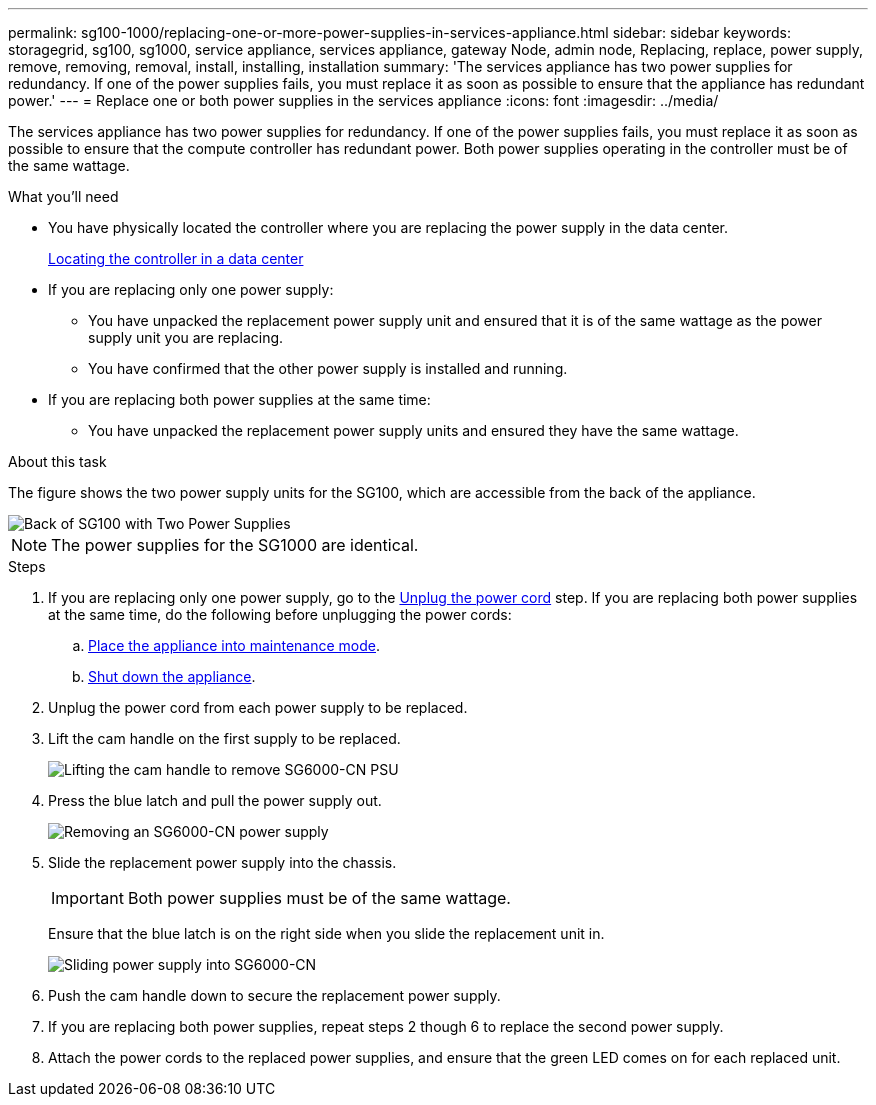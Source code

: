 ---
permalink: sg100-1000/replacing-one-or-more-power-supplies-in-services-appliance.html
sidebar: sidebar
keywords: storagegrid, sg100, sg1000, service appliance, services appliance, gateway Node, admin node, Replacing, replace, power supply, remove, removing, removal, install, installing, installation 
summary: 'The services appliance has two power supplies for redundancy. If one of the power supplies fails, you must replace it as soon as possible to ensure that the appliance has redundant power.'
---
= Replace one or both power supplies in the services appliance
:icons: font
:imagesdir: ../media/

[.lead]
The services appliance has two power supplies for redundancy. If one of the power supplies fails, you must replace it as soon as possible to ensure that the compute controller has redundant power. Both power supplies operating in the controller must be of the same wattage.

.What you'll need

* You have physically located the controller where you are replacing the power supply in the data center.

+
xref:locating-controller-in-data-center.adoc[Locating the controller in a data center]

* If you are replacing only one power supply:

** You have unpacked the replacement power supply unit and ensured that it is of the same wattage as the power supply unit you are replacing. 

** You have confirmed that the other power supply is installed and running.

* If you are replacing both power supplies at the same time: 

** You have unpacked the replacement power supply units and ensured they have the same wattage.

.About this task

The figure shows the two power supply units for the SG100, which are accessible from the back of the appliance.

image::../media/sg1000_power_supplies.png[Back of SG100 with Two Power Supplies]

NOTE: The power supplies for the SG1000 are identical.

.Steps

. If you are replacing only one power supply, go to the <<Unplug_the_power_cord,Unplug the power cord>> step. If you are replacing both power supplies at the same time, do the following before unplugging the power cords:

.. xref:placing-appliance-into-maintenance-mode.adoc[Place the appliance into maintenance mode].

.. xref:shut-down-sg100-and-sg1000.adoc[Shut down the appliance].

[#Unplug_the_power_cord, start=2]
. Unplug the power cord from each power supply to be replaced.
. Lift the cam handle on the first supply to be replaced.
+
image::../media/sg6000_cn_lift_cam_handle_psu.gif[Lifting the cam handle to remove SG6000-CN PSU]

. Press the blue latch and pull the power supply out.
+
image::../media/sg6000_cn_remove_power_supply.gif[Removing an SG6000-CN power supply]

. Slide the replacement power supply into the chassis.

+
IMPORTANT: Both power supplies must be of the same wattage.

+
Ensure that the blue latch is on the right side when you slide the replacement unit in.

+
image::../media/sg6000_cn_insert_power_supply.gif[Sliding power supply into SG6000-CN]

. Push the cam handle down to secure the replacement power supply.
. If you are replacing both power supplies, repeat steps 2 though 6 to replace the second power supply. 
. Attach the power cords to the replaced power supplies, and ensure that the green LED comes on for each replaced unit.
